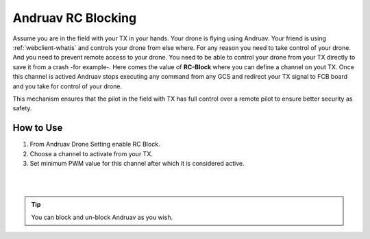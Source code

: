 .. _andruav-tx-block:

===================
Andruav RC Blocking
===================


Assume you are in the field with your TX in your hands. Your drone is flying using Andruav. Your friend is using :ref:`webclient-whatis` and controls your drone from else where.
For any reason you need to take control of your drone. And you need to prevent remote access to your drone.  
You need to be able to control your drone from your TX directly to save it from a crash -for example-. 
Here comes the value of **RC-Block** where you can define a channel on yout TX. Once this channel is actived Andruav stops executing any command from any GCS and redirect your TX signal to FCB board and you take for control of your drone.

This mechanism ensures that the pilot in the field with TX has full control over a remote pilot to ensure better security as safety.
 

.. image:: ./images/blocking.png
   :height: 400px
   :align: center
   :alt: XBox Wired Gamepad

How to Use
==========

#. From Andruav Drone Setting enable RC Block.
#. Choose a channel to activate from your TX.
#. Set minimum PWM value for this channel after which it is considered active.

|
.. youtube:: hL0x1kCPyX4



|

.. tip::

    You can block and un-block Andruav as you wish.

